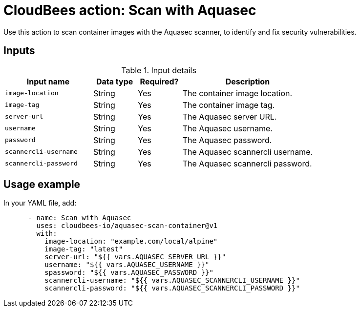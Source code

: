 = CloudBees action: Scan with Aquasec

Use this action to scan container images with the Aquasec scanner, to identify and fix security vulnerabilities.

== Inputs

[cols="2a,1a,1a,3a",options="header"]
.Input details
|===

| Input name
| Data type
| Required?
| Description

| `image-location`
| String
| Yes
| The container image location.

| `image-tag`
| String
| Yes
| The container image tag.

| `server-url`
| String
| Yes
| The Aquasec server URL.

| `username`
| String
| Yes
| The Aquasec username.

| `password`
| String
| Yes
| The Aquasec password.

| `scannercli-username`
| String
| Yes
| The Aquasec scannercli username.

| `scannercli-password`
| String
| Yes
| The Aquasec scannercli password.

|===

== Usage example

In your YAML file, add:

[source,yaml]
----

      - name: Scan with Aquasec
        uses: cloudbees-io/aquasec-scan-container@v1
        with:
          image-location: "example.com/local/alpine"
          image-tag: "latest"
          server-url: "${{ vars.AQUASEC_SERVER_URL }}"
          username: "${{ vars.AQUASEC_USERNAME }}"
          spassword: "${{ vars.AQUASEC_PASSWORD }}"
          scannercli-username: "${{ vars.AQUASEC_SCANNERCLI_USERNAME }}"
          scannercli-password: "${{ vars.AQUASEC_SCANNERCLI_PASSWORD }}"
----
